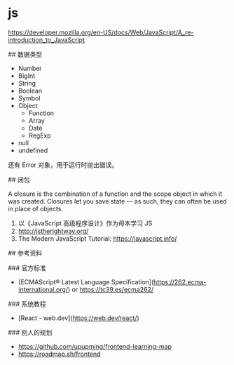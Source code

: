 * js
:PROPERTIES:
:CUSTOM_ID: js
:END:
[[https://developer.mozilla.org/en-US/docs/Web/JavaScript/A_re-introduction_to_JavaScript]]

​## 数据类型

- Number
- BigInt
- String
- Boolean
- Symbol
- Object
  - Function
  - Array
  - Date
  - RegExp
- null
- undefined

还有 Error 对象，用于运行时抛出错误。

​## 闭包

A closure is the combination of a function and the scope object in which it was created. Closures let you save state --- as such, they can often be used in place of objects.

1. 以《JavaScript 高级程序设计》作为母本学习 JS
2. [[http://jstherightway.org/]]
3. The Modern JavaScript Tutorial: [[https://javascript.info/]]

​## 参考资料

​### 官方标准

- [ECMAScript® Latest Language Specification]([[https://262.ecma-international.org/]]) or [[https://tc39.es/ecma262/]]

​### 系统教程

- [React - web.dev]([[https://web.dev/react/]])

​### 别人的规划

- [[https://github.com/upupming/frontend-learning-map]]
- [[https://roadmap.sh/frontend]]
